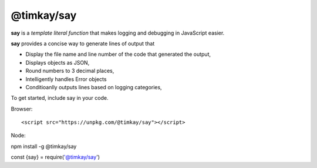 ===========
@timkay/say
===========

.. image:: sayicon.png
  :width: 64
  :height: 64

**say** is a *template literal function* that makes logging
and debugging in JavaScript easier.

**say** provides a concise way to generate lines of output that

* Display the file name and line number of the code that generated the output,
* Displays objects as JSON,
* Round numbers to 3 decimal places,
* Intelligently handles Error objects
* Conditioanlly outputs lines based on logging categories,

To get started, include say in your code.

Browser::

<script src="https://unpkg.com/@timkay/say"></script>

Node::

npm install -g @timkay/say

::

const {say} = require('@timkay/say')

